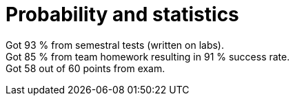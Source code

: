 = Probability and statistics

Got 93 % from semestral tests (written on labs). +
Got 85 % from team homework resulting in 91 % success rate. +
Got 58 out of 60 points from exam. +
